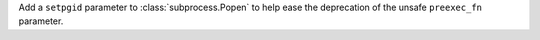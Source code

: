 Add a ``setpgid`` parameter to :class:`subprocess.Popen` to help ease the
deprecation of the unsafe ``preexec_fn`` parameter.
